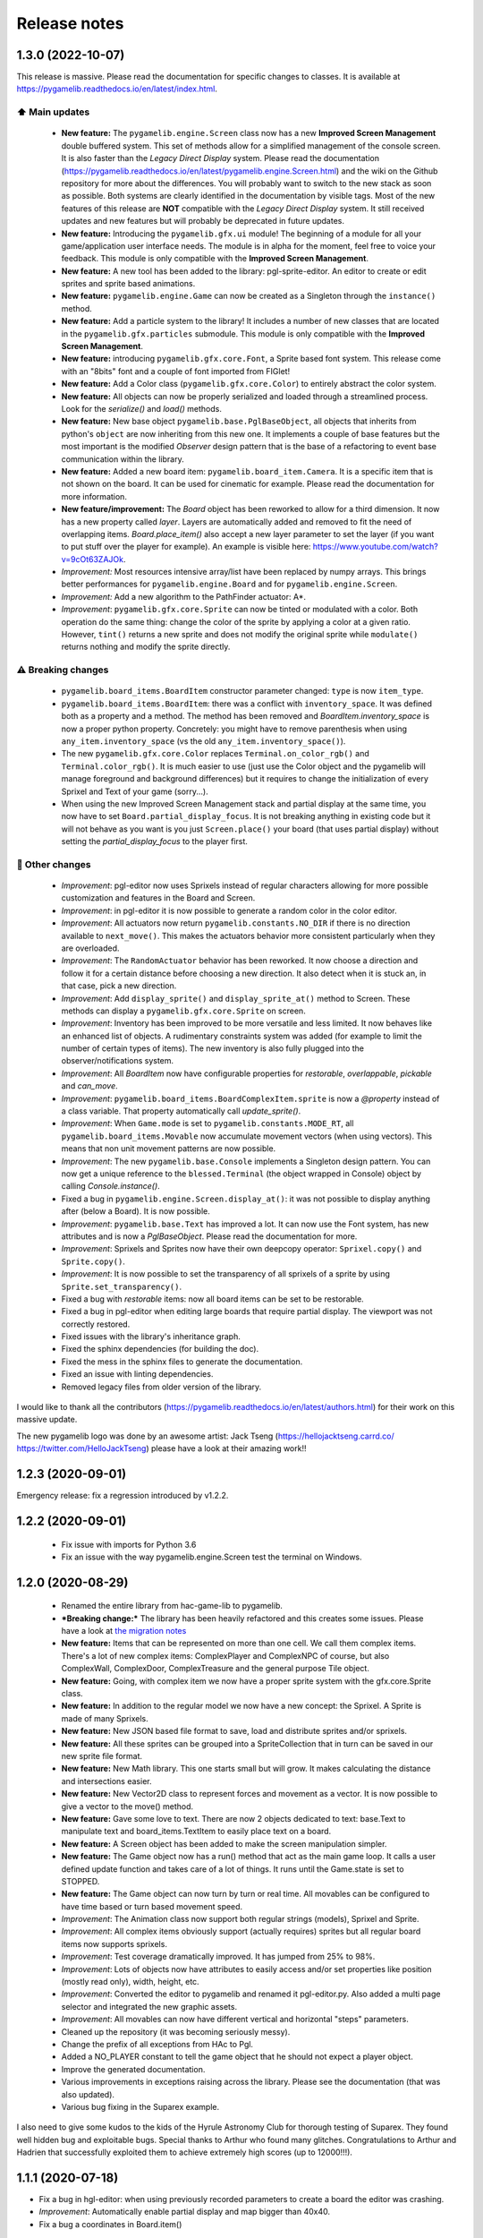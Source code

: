 .. :changelog:

Release notes
=============

1.3.0 (2022-10-07)
------------------

This release is massive. Please read the documentation for specific changes to classes. It is available at https://pygamelib.readthedocs.io/en/latest/index.html.

⬆️ Main updates
^^^^^^^^^^^^^^^

 * **New feature:** The ``pygamelib.engine.Screen`` class now has a new **Improved Screen Management** double buffered system. This set of methods allow for a simplified management of the console screen. It is also faster than the *Legacy Direct Display* system. Please read the documentation (https://pygamelib.readthedocs.io/en/latest/pygamelib.engine.Screen.html) and the wiki on the Github repository for more about the differences. You will probably want to switch to the new stack as soon as possible. Both systems are clearly identified in the documentation by visible tags. Most of the new features of this release are **NOT** compatible with the *Legacy Direct Display* system. It still received updates and new features but will probably be deprecated in future updates.
 * **New feature:** Introducing the ``pygamelib.gfx.ui`` module! The beginning of a module for all your game/application user interface needs. The module is in alpha for the moment, feel free to voice your feedback. This module is only compatible with the **Improved Screen Management**.
 * **New feature:** A new tool has been added to the library: pgl-sprite-editor. An editor to create or edit sprites and sprite based animations.
 * **New feature:** ``pygamelib.engine.Game`` can now be created as a Singleton through the ``instance()`` method.
 * **New feature:** Add a particle system to the library! It includes a number of new classes that are located in the ``pygamelib.gfx.particles`` submodule. This module is only compatible with the **Improved Screen Management**.
 * **New feature:** introducing ``pygamelib.gfx.core.Font``, a Sprite based font system. This release come with an "8bits" font and a couple of font imported from FIGlet!
 * **New feature:** Add a Color class (``pygamelib.gfx.core.Color``) to entirely abstract the color system.
 * **New feature:** All objects can now be properly serialized and loaded through a streamlined process. Look for the `serialize()` and `load()` methods.
 * **New feature:** New base object ``pygamelib.base.PglBaseObject``, all objects that inherits from python's ``object`` are now inheriting from this new one. It implements a couple of base features but the most important is the modified `Observer` design pattern that is the base of a refactoring to event base communication within the library.
 * **New feature:** Added a new board item: ``pygamelib.board_item.Camera``. It is a specific item that is not shown on the board. It can be used for cinematic for example. Please read the documentation for more information.
 * **New feature/improvement:** The `Board` object has been reworked to allow for a third dimension. It now has a new property called `layer`. Layers are automatically added and removed to fit the need of overlapping items. `Board.place_item()` also accept a new layer parameter to set the layer (if you want to put stuff over the player for example). An example is visible here: https://www.youtube.com/watch?v=9cOt63ZAJOk.
 * *Improvement:* Most resources intensive array/list have been replaced by numpy arrays. This brings better performances for ``pygamelib.engine.Board`` and for ``pygamelib.engine.Screen``.
 * *Improvement:* Add a new algorithm to the PathFinder actuator: A*.
 * *Improvement*: ``pygamelib.gfx.core.Sprite`` can now be tinted or modulated with a color. Both operation do the same thing: change the color of the sprite by applying a color at a given ratio. However, ``tint()`` returns a new sprite and does not modify the original sprite while ``modulate()`` returns nothing and modify the sprite directly.

⚠️ Breaking changes
^^^^^^^^^^^^^^^^^^^

 * ``pygamelib.board_items.BoardItem`` constructor parameter changed: ``type`` is now ``item_type``.
 * ``pygamelib.board_items.BoardItem``: there was a conflict with ``inventory_space``. It was defined both as a property and a method. The method has been removed and `BoardItem.inventory_space` is now a proper python property. Concretely: you might have to remove parenthesis when using ``any_item.inventory_space`` (vs the old ``any_item.inventory_space()``).
 * The new ``pygamelib.gfx.core.Color`` replaces ``Terminal.on_color_rgb()`` and ``Terminal.color_rgb()``. It is much easier to use (just use the Color object and the pygamelib will manage foreground and background differences) but it requires to change the initialization of every Sprixel and Text of your game (sorry...).
 * When using the new Improved Screen Management stack and partial display at the same time, you now have to set ``Board.partial_display_focus``. It is not breaking anything in existing code but it will not behave as you want is you just ``Screen.place()`` your board (that uses partial display) without setting the `partial_display_focus` to the player first.

🔧 Other changes
^^^^^^^^^^^^^^^^

 * *Improvement*: pgl-editor now uses Sprixels instead of regular characters allowing for more possible customization and features in the Board and Screen.
 * *Improvement*: in pgl-editor it is now possible to generate a random color in the color editor.
 * *Improvement*: All actuators now return ``pygamelib.constants.NO_DIR`` if there is no direction available to ``next_move()``. This makes the actuators behavior more consistent particularly when they are overloaded.
 * *Improvement*: The ``RandomActuator`` behavior has been reworked. It now choose a direction and follow it for a certain distance before choosing a new direction. It also detect when it is stuck an, in that case, pick a new direction.
 * *Improvement*: Add ``display_sprite()`` and ``display_sprite_at()`` method to Screen. These methods can display a ``pygamelib.gfx.core.Sprite`` on screen.
 * *Improvement*: Inventory has been improved to be more versatile and less limited. It now behaves like an enhanced list of objects. A rudimentary constraints system was added (for example to limit the number of certain types of items). The new inventory is also fully plugged into the observer/notifications system.
 * *Improvement*: All `BoardItem` now have configurable properties for `restorable`, `overlappable`, `pickable` and `can_move`.
 * *Improvement*: ``pygamelib.board_items.BoardComplexItem.sprite`` is now a `@property` instead of a class variable. That property automatically call `update_sprite()`.
 * *Improvement*: When ``Game.mode`` is set to ``pygamelib.constants.MODE_RT``, all ``pygamelib.board_items.Movable`` now accumulate movement vectors (when using vectors). This means that non unit movement patterns are now possible. 
 * *Improvement*: The new ``pygamelib.base.Console`` implements a Singleton design pattern. You can now get a unique reference to the ``blessed.Terminal`` (the object wrapped in Console) object by calling `Console.instance()`.
 * Fixed a bug in ``pygamelib.engine.Screen.display_at()``: it was not possible to display anything after (below a Board). It is now possible.
 * *Improvement*: ``pygamelib.base.Text`` has improved a lot. It can now use the Font system, has new attributes and is now a `PglBaseObject`. Please read the documentation for more.
 * *Improvement*: Sprixels and Sprites now have their own deepcopy operator: ``Sprixel.copy()`` and ``Sprite.copy()``.
 * *Improvement*: It is now possible to set the transparency of all sprixels of a sprite by using ``Sprite.set_transparency()``.
 * Fixed a bug with `restorable` items: now all board items can be set to be restorable.
 * Fixed a bug in pgl-editor when editing large boards that require partial display. The viewport was not correctly restored.
 * Fixed issues with the library's inheritance graph.
 * Fixed the sphinx dependencies (for building the doc).
 * Fixed the mess in the sphinx files to generate the documentation.
 * Fixed an issue with linting dependencies.
 * Removed legacy files from older version of the library.

I would like to thank all the contributors (https://pygamelib.readthedocs.io/en/latest/authors.html) for their work on this massive update.

The new pygamelib logo was done by an awesome artist: Jack Tseng (https://hellojacktseng.carrd.co/ https://twitter.com/HelloJackTseng) please have a look at their amazing work!!

1.2.3 (2020-09-01)
------------------

Emergency release: fix a regression introduced by v1.2.2.

1.2.2 (2020-09-01)
------------------

 * Fix issue with imports for Python 3.6
 * Fix an issue with the way pygamelib.engine.Screen test the terminal on Windows.


1.2.0 (2020-08-29)
------------------

 * Renamed the entire library from hac-game-lib to pygamelib.
 * ***Breaking change:*** The library has been heavily refactored and this creates some issues. Please have a look at `the migration notes <https://github.com/arnauddupuis/pygamelib/wiki/Migrating-from-hac%E2%80%90game%E2%80%90lib-1.1.x-to-pygamelib-1.2.0>`_
 * **New feature:** Items that can be represented on more than one cell. We call them complex items. There's a lot of new complex items: ComplexPlayer and ComplexNPC of course, but also ComplexWall, ComplexDoor, ComplexTreasure and the general purpose Tile object.
 * **New feature:** Going, with complex item we now have a proper sprite system with the gfx.core.Sprite class.
 * **New feature:** In addition to the regular model we now have a new concept: the Sprixel. A Sprite is made of many Sprixels.
 * **New feature:** New JSON based file format to save, load and distribute sprites and/or sprixels.
 * **New feature:** All these sprites can be grouped into a SpriteCollection that in turn can be saved in our new sprite file format.
 * **New feature:** New Math library. This one starts small but will grow. It makes calculating the distance and intersections easier.
 * **New feature:** New Vector2D class to represent forces and movement as a vector. It is now possible to give a vector to the move() method.
 * **New feature:** Gave some love to text. There are now 2 objects dedicated to text: base.Text to manipulate text and board_items.TextItem to easily place text on a board.
 * **New feature:** A Screen object has been added to make the screen manipulation simpler.
 * **New feature:** The Game object now has a run() method that act as the main game loop. It calls a user defined update function and takes care of a lot of things. It runs until the Game.state is set to STOPPED.
 * **New feature:** The Game object can now turn by turn or real time. All movables can be configured to have time based or turn based movement speed.
 * *Improvement*: The Animation class now support both regular strings (models), Sprixel and Sprite.
 * *Improvement*: All complex items obviously support (actually requires) sprites but all regular board items now supports sprixels.
 * *Improvement*: Test coverage dramatically improved. It has jumped from 25% to 98%.
 * *Improvement*: Lots of objects now have attributes to easily access and/or set properties like position (mostly read only), width, height, etc.
 * *Improvement*: Converted the editor to pygamelib and renamed it pgl-editor.py. Also added a multi page selector and integrated the new graphic assets.
 * *Improvement*: All movables can now have different vertical and horizontal "steps" parameters.
 * Cleaned up the repository (it was becoming seriously messy).
 * Change the prefix of all exceptions from HAc to Pgl.
 * Added a NO_PLAYER constant to tell the game object that he should not expect a player object.
 * Improve the generated documentation.
 * Various improvements in exceptions raising across the library. Please see the documentation (that was also updated).
 * Various bug fixing in the Suparex example.

I also need to give some kudos to the kids of the Hyrule Astronomy Club for thorough testing of Suparex. They found well hidden bug and exploitable bugs. Special thanks to Arthur who found many glitches.
Congratulations to Arthur and Hadrien that successfully exploited them to achieve extremely high scores (up to 12000!!!).


1.1.1 (2020-07-18)
------------------

* Fix a bug in hgl-editor: when using previously recorded parameters to create a board the editor was crashing.
* *Improvement*: Automatically enable partial display and map bigger than 40x40.
* Fix a bug a coordinates in Board.item()

1.1.0 (2020-06-12)
------------------

* Fix many issues with strings all across the library.
* Fix many issues with variables interpolation in exceptions.
* Fix a bug in Game.load_board() that was causing corruptions.
* Fix multiple typos in the documentation.
* Fix an issue with the user directory in hgl-editor
* Fix many issues with the PatrolActuator.
* **New feature:** partial display (dynamically display only a part of a board)
* **New feature:** new mono directional actuator.
* **New feature:** projectiles (can be sent and completely managed by the game object)
* **New feature:** new assets module to hold many non core submodules.
* **New feature:** Assets.Graphics that add thousands of glyphs (including emojis) to
  the current capacities of the library.
* **New feature:** Add support for PatrolActuator in hgl-editor.
* **New feature:** Add support for PathFinder actuator in hgl-editor.
* **New feature:** Add an object parent system.
* **New feature:** Add a configuration system to hgl-editor.
* *Improvement*: Add full configuration features to the Game object.
* *Improvement*: Add a new example in the form of a full procedural generation platform
  game (see examples/suparex).
* *Improvement*: Improved performances particularly around the features that relies on
  Board.place_item(). Up to 70 times faster.
* *Improvement*: It is now possible to specify the first frame index in Animation.
* *Improvement*: Formatted all the code with black.
* *Improvement*: PathFinder.add_waypoint() now sets the destination if it wasn't set
  before.

1.0.1 (2020-05-17)
------------------

* Fix a huge default save directory issue (see complete announcement) in hgl-editor.
* Fix lots of strings in hgl-editor.
* Fix a type issue in the Inventory class for the not_enough_space exception.
* Improve Board.display() performances by 15% (average).

1.0.0 (2020-03-20)
------------------

* Add AdvancedActuators.PathFinder `@arnauddupuis`_
* Add test cases for BoardItem `@grimmjow8`_ `@Arekenaten`_
* Add test cases for Board `@grimmjow8`_ `@Arekenaten`_
* Add support to load files from the directories in directories.json `@kaozdl`_
* Add a new SimpleActuators.PatrolActuator `@kaozdl`_
* Add Animation capabilities `@arnauddupuis`_
* Improve navigation in hgl-editor by using arrow keys `@bwirtz`_
* Improve selection of maps in hgl-editor `@gunjanraval`_ `@kaozdl`_
* Improve documentation for SimpleActuators.PathActuator `@achoudh5`_
* Improve documentation for launching the test suite `@bwirtz`_
* Migration from pip install to pipenv `@kaozdl`_
* Fix board saving bug in hgl-editor `@gunjanraval`_
* Fix back menu issues in hgl-editor `@synackray`_
* Fix README and setup.py `@fbidu`_
* Make the module compatible with Flake8: `@bwirtz`_ `@arnauddupuis`_ `@kaozdl`_
  `@f-osorio`_ `@guilleijo`_ `@diego-caceres`_ `@spassarop`_
* CircleCI integration `@caballerojavier13`_ `@bwirtz`_


.. _`@arnauddupuis`: https://github.com/arnauddupuis
.. _`@kaozdl`: https://github.com/kaozdl
.. _`@Dansyuqri`: https://github.com/Dansyuqri
.. _`@grimmjow8`: https://github.com/grimmjow8
.. _`@Arekenaten`: https://github.com/Arekenaten
.. _`@gunjanraval`: https://github.com/gunjanraval
.. _`@achoudh5`: https://github.com/achoudh5
.. _`@synackray`: https://github.com/synackray
.. _`@fbidu`: https://github.com/fbidu
.. _`@bwirtz`: https://github.com/bwirtz
.. _`@f-osorio`: https://github.com/f-osorio
.. _`@guilleijo`: https://github.com/guilleijo
.. _`@diego-caceres`: https://github.com/diego-caceres
.. _`@spassarop`: https://github.com/spassarop
.. _`@caballerojavier13`: https://github.com/caballerojavier13


2019.5
------

* Please see `the official website <https://astro.hyrul.es/news/hac-game-lib-may-2019-update.html>`_.

pre-2019.5
----------

* Please see the `Github <https://github.com/arnauddupuis/hac-game-lib/commits/master>`_ for history.
